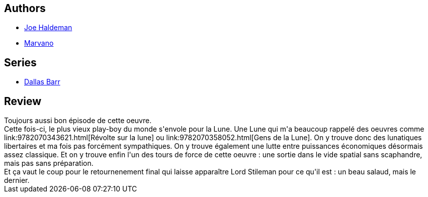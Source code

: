 :jbake-type: post
:jbake-status: published
:jbake-title: Dallas Barr, Tome 3: Premier quartier
:jbake-tags:  complot, lune, politique, rayon-bd,_année_2014,_mois_févr.,_note_4,read,voyage
:jbake-date: 2014-02-23
:jbake-depth: ../../
:jbake-uri: goodreads/books/9782803620562.adoc
:jbake-bigImage: https://i.gr-assets.com/images/S/compressed.photo.goodreads.com/books/1393176066l/20891121._SX98_.jpg
:jbake-smallImage: https://i.gr-assets.com/images/S/compressed.photo.goodreads.com/books/1393176066l/20891121._SX50_.jpg
:jbake-source: https://www.goodreads.com/book/show/20891121
:jbake-style: goodreads goodreads-book

++++
<div class="book-description">

</div>
++++


## Authors
* link:../authors/12476.html[Joe Haldeman]
* link:../authors/238619.html[Marvano]

## Series
* link:../series/Dallas_Barr.html[Dallas Barr]

## Review

++++
Toujours aussi bon épisode de cette oeuvre.<br/>Cette fois-ci, le plus vieux play-boy du monde s'envole pour la Lune. Une Lune qui m'a beaucoup rappelé des oeuvres comme link:9782070343621.html[Révolte sur la lune] ou link:9782070358052.html[Gens de la Lune]. On y trouve donc des lunatiques libertaires et ma fois pas forcément sympathiques. On y trouve également une lutte entre puissances économiques désormais assez classique. Et on y trouve enfin l'un des tours de force de cette oeuvre : une sortie dans le vide spatial sans scaphandre, mais pas sans préparation.<br/>Et ça vaut le coup pour le retournenement final qui laisse apparaître Lord Stileman pour ce qu'il est : un beau salaud, mais le dernier.
++++